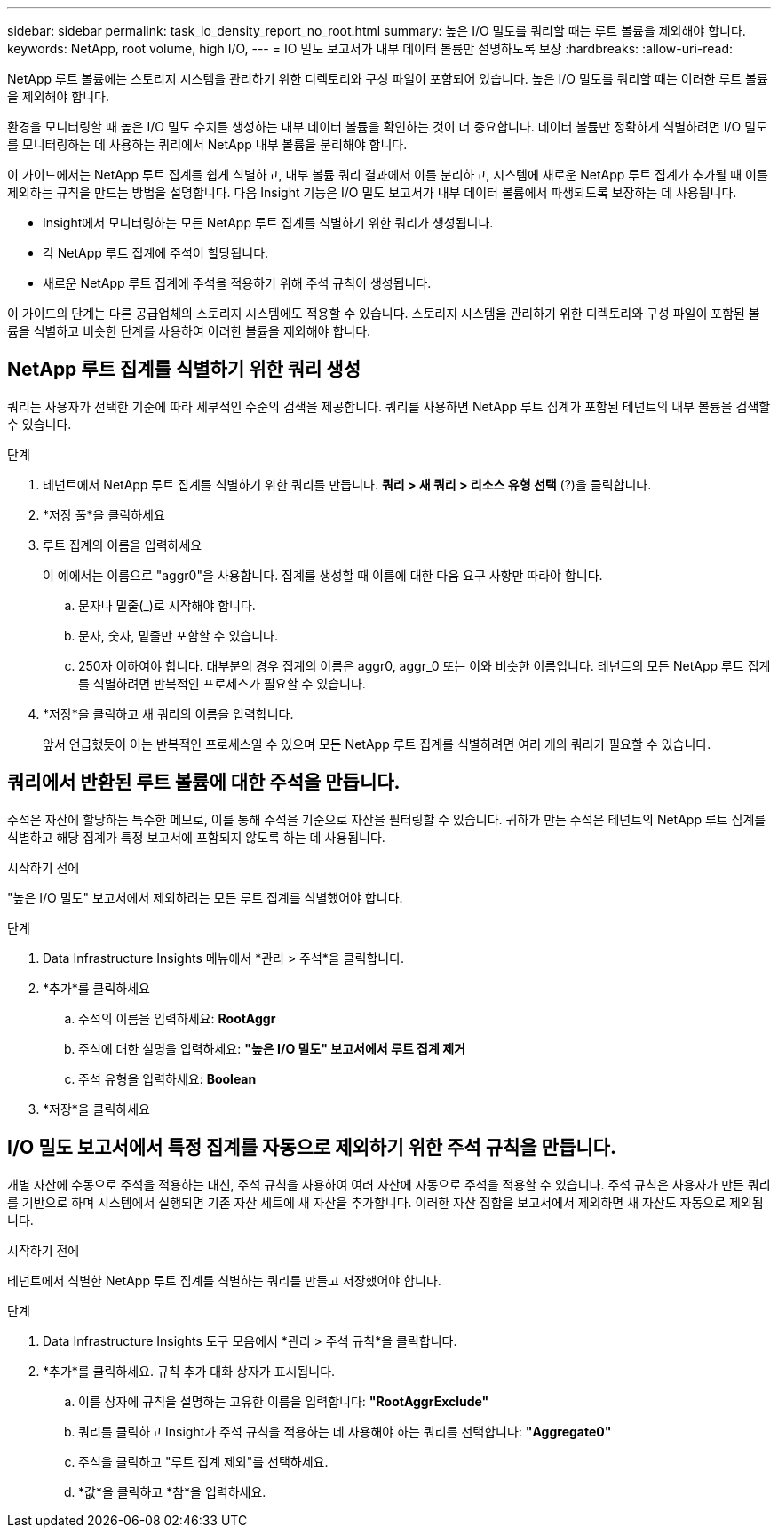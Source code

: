 ---
sidebar: sidebar 
permalink: task_io_density_report_no_root.html 
summary: 높은 I/O 밀도를 쿼리할 때는 루트 볼륨을 제외해야 합니다. 
keywords: NetApp, root volume, high I/O, 
---
= IO 밀도 보고서가 내부 데이터 볼륨만 설명하도록 보장
:hardbreaks:
:allow-uri-read: 


[role="lead"]
NetApp 루트 볼륨에는 스토리지 시스템을 관리하기 위한 디렉토리와 구성 파일이 포함되어 있습니다.  높은 I/O 밀도를 쿼리할 때는 이러한 루트 볼륨을 제외해야 합니다.

환경을 모니터링할 때 높은 I/O 밀도 수치를 생성하는 내부 데이터 볼륨을 확인하는 것이 더 중요합니다.  데이터 볼륨만 정확하게 식별하려면 I/O 밀도를 모니터링하는 데 사용하는 쿼리에서 NetApp 내부 볼륨을 분리해야 합니다.

이 가이드에서는 NetApp 루트 집계를 쉽게 식별하고, 내부 볼륨 쿼리 결과에서 이를 분리하고, 시스템에 새로운 NetApp 루트 집계가 추가될 때 이를 제외하는 규칙을 만드는 방법을 설명합니다.  다음 Insight 기능은 I/O 밀도 보고서가 내부 데이터 볼륨에서 파생되도록 보장하는 데 사용됩니다.

* Insight에서 모니터링하는 모든 NetApp 루트 집계를 식별하기 위한 쿼리가 생성됩니다.
* 각 NetApp 루트 집계에 주석이 할당됩니다.
* 새로운 NetApp 루트 집계에 주석을 적용하기 위해 주석 규칙이 생성됩니다.


이 가이드의 단계는 다른 공급업체의 스토리지 시스템에도 적용할 수 있습니다.  스토리지 시스템을 관리하기 위한 디렉토리와 구성 파일이 포함된 볼륨을 식별하고 비슷한 단계를 사용하여 이러한 볼륨을 제외해야 합니다.



== NetApp 루트 집계를 식별하기 위한 쿼리 생성

쿼리는 사용자가 선택한 기준에 따라 세부적인 수준의 검색을 제공합니다.  쿼리를 사용하면 NetApp 루트 집계가 포함된 테넌트의 내부 볼륨을 검색할 수 있습니다.

.단계
. 테넌트에서 NetApp 루트 집계를 식별하기 위한 쿼리를 만듭니다. *쿼리 > 새 쿼리 > 리소스 유형 선택* (?)을 클릭합니다.
. *저장 풀*을 클릭하세요
. 루트 집계의 이름을 입력하세요
+
이 예에서는 이름으로 "aggr0"을 사용합니다.  집계를 생성할 때 이름에 대한 다음 요구 사항만 따라야 합니다.

+
.. 문자나 밑줄(_)로 시작해야 합니다.
.. 문자, 숫자, 밑줄만 포함할 수 있습니다.
.. 250자 이하여야 합니다.  대부분의 경우 집계의 이름은 aggr0, aggr_0 또는 이와 비슷한 이름입니다.  테넌트의 모든 NetApp 루트 집계를 식별하려면 반복적인 프로세스가 필요할 수 있습니다.


. *저장*을 클릭하고 새 쿼리의 이름을 입력합니다.
+
앞서 언급했듯이 이는 반복적인 프로세스일 수 있으며 모든 NetApp 루트 집계를 식별하려면 여러 개의 쿼리가 필요할 수 있습니다.





== 쿼리에서 반환된 루트 볼륨에 대한 주석을 만듭니다.

주석은 자산에 할당하는 특수한 메모로, 이를 통해 주석을 기준으로 자산을 필터링할 수 있습니다.  귀하가 만든 주석은 테넌트의 NetApp 루트 집계를 식별하고 해당 집계가 특정 보고서에 포함되지 않도록 하는 데 사용됩니다.

.시작하기 전에
"높은 I/O 밀도" 보고서에서 제외하려는 모든 루트 집계를 식별했어야 합니다.

.단계
. Data Infrastructure Insights 메뉴에서 *관리 > 주석*을 클릭합니다.
. *추가*를 클릭하세요
+
.. 주석의 이름을 입력하세요: *RootAggr*
.. 주석에 대한 설명을 입력하세요: *"높은 I/O 밀도" 보고서에서 루트 집계 제거*
.. 주석 유형을 입력하세요: *Boolean*


. *저장*을 클릭하세요




== I/O 밀도 보고서에서 특정 집계를 자동으로 제외하기 위한 주석 규칙을 만듭니다.

개별 자산에 수동으로 주석을 적용하는 대신, 주석 규칙을 사용하여 여러 자산에 자동으로 주석을 적용할 수 있습니다.  주석 규칙은 사용자가 만든 쿼리를 기반으로 하며 시스템에서 실행되면 기존 자산 세트에 새 자산을 추가합니다.  이러한 자산 집합을 보고서에서 제외하면 새 자산도 자동으로 제외됩니다.

.시작하기 전에
테넌트에서 식별한 NetApp 루트 집계를 식별하는 쿼리를 만들고 저장했어야 합니다.

.단계
. Data Infrastructure Insights 도구 모음에서 *관리 > 주석 규칙*을 클릭합니다.
. *추가*를 클릭하세요. 규칙 추가 대화 상자가 표시됩니다.
+
.. 이름 상자에 규칙을 설명하는 고유한 이름을 입력합니다: *"RootAggrExclude"*
.. 쿼리를 클릭하고 Insight가 주석 규칙을 적용하는 데 사용해야 하는 쿼리를 선택합니다: *"Aggregate0"*
.. 주석을 클릭하고 "루트 집계 제외"를 선택하세요.
.. *값*을 클릭하고 *참*을 입력하세요.




